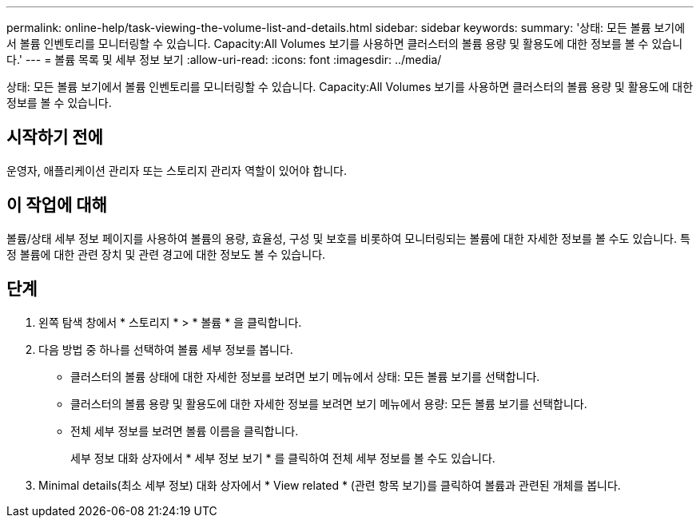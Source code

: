 ---
permalink: online-help/task-viewing-the-volume-list-and-details.html 
sidebar: sidebar 
keywords:  
summary: '상태: 모든 볼륨 보기에서 볼륨 인벤토리를 모니터링할 수 있습니다. Capacity:All Volumes 보기를 사용하면 클러스터의 볼륨 용량 및 활용도에 대한 정보를 볼 수 있습니다.' 
---
= 볼륨 목록 및 세부 정보 보기
:allow-uri-read: 
:icons: font
:imagesdir: ../media/


[role="lead"]
상태: 모든 볼륨 보기에서 볼륨 인벤토리를 모니터링할 수 있습니다. Capacity:All Volumes 보기를 사용하면 클러스터의 볼륨 용량 및 활용도에 대한 정보를 볼 수 있습니다.



== 시작하기 전에

운영자, 애플리케이션 관리자 또는 스토리지 관리자 역할이 있어야 합니다.



== 이 작업에 대해

볼륨/상태 세부 정보 페이지를 사용하여 볼륨의 용량, 효율성, 구성 및 보호를 비롯하여 모니터링되는 볼륨에 대한 자세한 정보를 볼 수도 있습니다. 특정 볼륨에 대한 관련 장치 및 관련 경고에 대한 정보도 볼 수 있습니다.



== 단계

. 왼쪽 탐색 창에서 * 스토리지 * > * 볼륨 * 을 클릭합니다.
. 다음 방법 중 하나를 선택하여 볼륨 세부 정보를 봅니다.
+
** 클러스터의 볼륨 상태에 대한 자세한 정보를 보려면 보기 메뉴에서 상태: 모든 볼륨 보기를 선택합니다.
** 클러스터의 볼륨 용량 및 활용도에 대한 자세한 정보를 보려면 보기 메뉴에서 용량: 모든 볼륨 보기를 선택합니다.
** 전체 세부 정보를 보려면 볼륨 이름을 클릭합니다.
+
세부 정보 대화 상자에서 * 세부 정보 보기 * 를 클릭하여 전체 세부 정보를 볼 수도 있습니다.



. Minimal details(최소 세부 정보) 대화 상자에서 * View related * (관련 항목 보기)를 클릭하여 볼륨과 관련된 개체를 봅니다.

